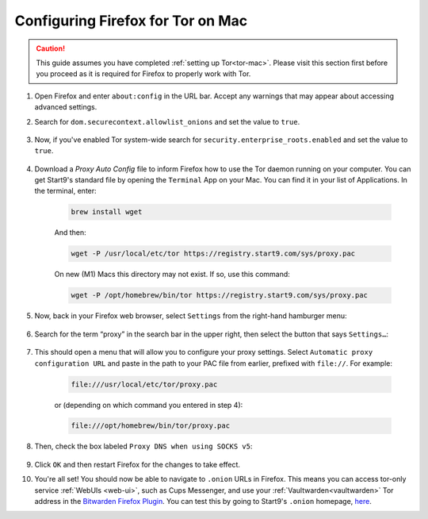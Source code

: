 .. _torff-mac:

==================================
Configuring Firefox for Tor on Mac
==================================

.. caution::
  This guide assumes you have completed :ref:`setting up Tor<tor-mac>`. Please visit this section first before you proceed as it is required for Firefox to properly work with Tor.

#. Open Firefox and enter ``about:config`` in the URL bar. Accept any warnings that may appear about accessing advanced settings.

#. Search for ``dom.securecontext.allowlist_onions`` and set the value to ``true``.

   .. figure:: /_static/images/tor/firefox_whitelist_mac.png
    :width: 60%
    :alt: Firefox whitelist onions screenshot

#. Now, if you've enabled Tor system-wide search for ``security.enterprise_roots.enabled`` and set the value to ``true``.

   .. figure:: /_static/images/tor/enterprise_roots.png
    :width: 60%
    :alt: Firefox whitelist onions screenshot

#. Download a `Proxy Auto Config` file to inform Firefox how to use the Tor daemon running on your computer. You can get Start9's standard file by opening the ``Terminal`` App on your Mac. You can find it in your list of Applications.  In the terminal, enter:

    .. code-block::

      brew install wget

    And then:

    .. code-block::

      wget -P /usr/local/etc/tor https://registry.start9.com/sys/proxy.pac

    On new (M1) Macs this directory may not exist. If so, use this command:

    .. code-block::

      wget -P /opt/homebrew/bin/tor https://registry.start9.com/sys/proxy.pac

#. Now, back in your Firefox web browser, select ``Settings`` from the right-hand hamburger menu:

   .. figure:: /_static/images/tor/os_ff_settings.png
    :width: 30%
    :alt: Firefox options screenshot

#. Search for the term “proxy” in the search bar in the upper right, then select the button that says ``Settings…``:

   .. figure:: /_static/images/tor/firefox_search.png
    :width: 60%
    :alt: Firefox search screenshot

#. This should open a menu that will allow you to configure your proxy settings. Select ``Automatic proxy configuration URL`` and paste in the path to your PAC file from earlier, prefixed with ``file://``. For example:

    .. code-block::

      file:///usr/local/etc/tor/proxy.pac

    or (depending on which command you entered in step 4):

    .. code-block::

      file:///opt/homebrew/bin/tor/proxy.pac

#. Then, check the box labeled ``Proxy DNS when using SOCKS v5``:

   .. figure:: /_static/images/tor/firefox_proxy.png
    :width: 60%
    :alt: Firefox proxy settings screenshot

#. Click ``OK`` and then restart Firefox for the changes to take effect.

#. You're all set! You should now be able to navigate to ``.onion`` URLs in Firefox. This means you can access tor-only service :ref:`WebUIs <web-ui>`, such as Cups Messenger, and use your :ref:`Vaultwarden<vaultwarden>` Tor address in the `Bitwarden Firefox Plugin <https://addons.mozilla.org/en-US/firefox/addon/bitwarden-password-manager/>`_.  You can test this by going to Start9's ``.onion`` homepage, `here <http://privacy34kn4ez3y3nijweec6w4g54i3g54sdv7r5mr6soma3w4begyd.onion/>`_.
